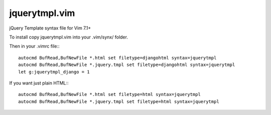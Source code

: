jquerytmpl.vim
---------------

jQuery Template syntax file for Vim 7.1+

To install copy jquerytmpl.vim into your .vim/synx/ folder.

Then in your .vimrc file:::

    autocmd BufRead,BufNewFile *.html set filetype=djangohtml syntax=jquerytmpl
    autocmd BufRead,BufNewFile *.jquery.tmpl set filetype=djangohtml syntax=jquerytmpl
    let g:jquerytmpl_django = 1

If you want just plain HTML:::

    autocmd BufRead,BufNewFile *.html set filetype=html syntax=jquerytmpl
    autocmd BufRead,BufNewFile *.jquery.tmpl set filetype=html syntax=jquerytmpl

